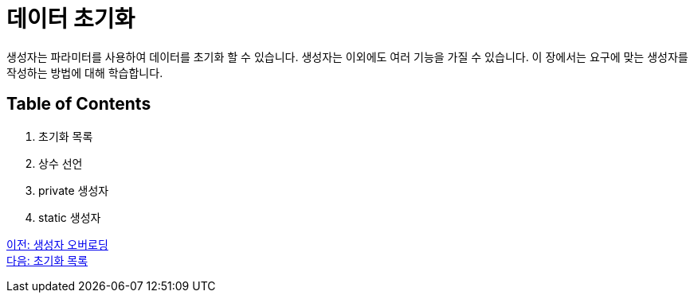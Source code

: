 = 데이터 초기화

생성자는 파라미터를 사용하여 데이터를 초기화 할 수 있습니다. 생성자는 이외에도 여러 기능을 가질 수 있습니다. 이 장에서는 요구에 맞는 생성자를 작성하는 방법에 대해 학습합니다.

== Table of Contents

1.	초기화 목록
2.	상수 선언
3.	private 생성자
4.	static 생성자

link:./06_constructor_overloadng.adoc[이전: 생성자 오버로딩] +
link:./08_initializer_list.adoc[다음: 초기화 목록]